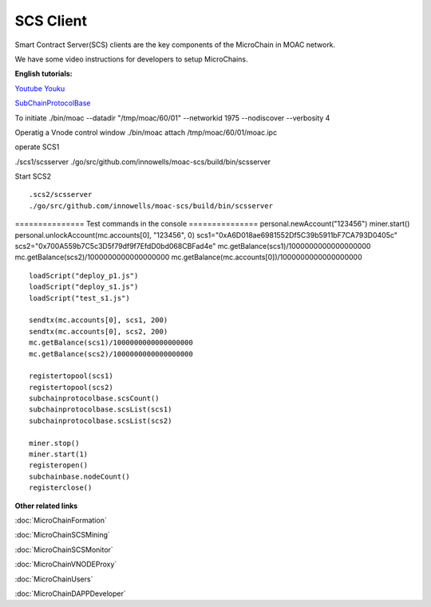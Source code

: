 SCS Client
^^^^^^^^^^

Smart Contract Server(SCS) clients are the key components of the MicroChain in MOAC network. 



We have some video instructions for developers to setup MicroChains. 

**English tutorials:**

`Youtube <https://www.youtube.com/watch?v=6j3Vl2Un-kQ>`__
`Youku <http://v.youku.com/v_show/id_XMzYyMTQzMTk1Mg==.html?spm=a2h3j.8428770.3416059.1>`__

`SubChainProtocolBase <https://github.com/MOACChain/moac-core/wiki/部署子链协议合约>`__

To initiate ./bin/moac --datadir "/tmp/moac/60/01" --networkid 1975
--nodiscover --verbosity 4

Operatig a Vnode control window ./bin/moac attach /tmp/moac/60/01/moac.ipc

operate SCS1

./scs1/scsserver
./go/src/github.com/innowells/moac-scs/build/bin/scsserver

Start SCS2

::

    .scs2/scsserver
    ./go/src/github.com/innowells/moac-scs/build/bin/scsserver

=============== Test commands in the console ===============
personal.newAccount("123456") miner.start()
personal.unlockAccount(mc.accounts[0], "123456", 0)
scs1="0xA6D018ae6981552Df5C39b5911bF7CA793D0405c"
scs2="0x700A559b7C5c3D5f79df9f7EfdD0bd068CBFad4e"
mc.getBalance(scs1)/1000000000000000000
mc.getBalance(scs2)/1000000000000000000
mc.getBalance(mc.accounts[0])/1000000000000000000

::

    loadScript("deploy_p1.js")
    loadScript("deploy_s1.js")
    loadScript("test_s1.js")

    sendtx(mc.accounts[0], scs1, 200)
    sendtx(mc.accounts[0], scs2, 200)
    mc.getBalance(scs1)/1000000000000000000
    mc.getBalance(scs2)/1000000000000000000

    registertopool(scs1)
    registertopool(scs2)
    subchainprotocolbase.scsCount()
    subchainprotocolbase.scsList(scs1)
    subchainprotocolbase.scsList(scs2)

    miner.stop()
    miner.start(1)
    registeropen()
    subchainbase.nodeCount()
    registerclose()

**Other related links**

:doc:`MicroChainFormation`

:doc:`MicroChainSCSMining`

:doc:`MicroChainSCSMonitor`

:doc:`MicroChainVNODEProxy`

:doc:`MicroChainUsers`

:doc:`MicroChainDAPPDeveloper`
